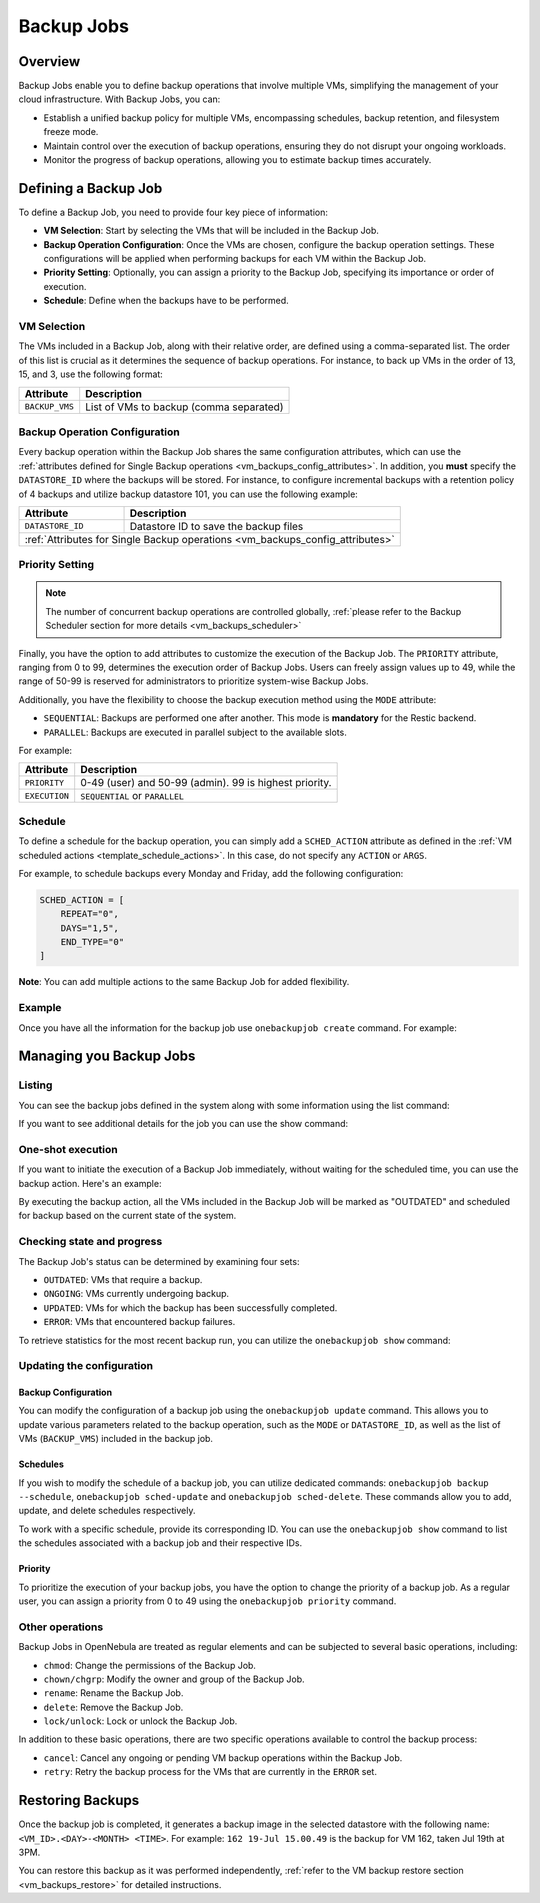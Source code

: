 .. _vm_backup_jobs:

================================================================================
Backup Jobs
================================================================================

Overview
================================================================================

Backup Jobs enable you to define backup operations that involve multiple VMs, simplifying the management of your cloud infrastructure. With Backup Jobs, you can:

- Establish a unified backup policy for multiple VMs, encompassing schedules, backup retention, and filesystem freeze mode.
- Maintain control over the execution of backup operations, ensuring they do not disrupt your ongoing workloads.
- Monitor the progress of backup operations, allowing you to estimate backup times accurately.

Defining a Backup Job
================================================================================

To define a Backup Job, you need to provide four key piece of information:

- **VM Selection**: Start by selecting the VMs that will be included in the Backup Job.
- **Backup Operation Configuration**: Once the VMs are chosen, configure the backup operation settings. These configurations will be applied when performing backups for each VM within the Backup Job.
- **Priority Setting**: Optionally, you can assign a priority to the Backup Job, specifying its importance or order of execution.
- **Schedule**: Define when the backups have to be performed.

VM Selection
--------------------------------------------------------------------------------

The VMs included in a Backup Job, along with their relative order, are defined using a comma-separated list. The order of this list is crucial as it determines the sequence of backup operations. For instance, to back up VMs in the order of 13, 15, and 3, use the following format:

.. prompt:: bash $ auto

    BACKUP_VMS = "13,15,3"

+----------------+-------------------------------------------------------------+
| Attribute      | Description                                                 |
+================+=============================================================+
| ``BACKUP_VMS`` | List of VMs to backup (comma separated)                     |
+----------------+-------------------------------------------------------------+

Backup Operation Configuration
--------------------------------------------------------------------------------

Every backup operation within the Backup Job shares the same configuration attributes, which can use the :ref:`attributes defined for Single Backup operations <vm_backups_config_attributes>`. In addition, you **must** specify the ``DATASTORE_ID`` where the backups will be stored. For instance, to configure incremental backups with a retention policy of 4 backups and utilize backup datastore 101, you can use the following example:

.. prompt:: bash $ auto

      DATASTORE_ID = 101
      FS_FREEZE = "NONE"
      KEEP_LAST = "4"
      MODE = "INCREMENT"

+------------------+-----------------------------------------------------------+
| Attribute        | Description                                               |
+==================+===========================================================+
| ``DATASTORE_ID`` | Datastore ID to save the backup files                     |
+------------------+-----------------------------------------------------------+
| :ref:`Attributes for Single Backup operations <vm_backups_config_attributes>`|
+------------------+-----------------------------------------------------------+

Priority Setting
--------------------------------------------------------------------------------

.. note:: The number of concurrent backup operations are controlled globally, :ref:`please refer to the Backup Scheduler section for more details <vm_backups_scheduler>`

Finally, you have the option to add attributes to customize the execution of the Backup Job. The ``PRIORITY`` attribute, ranging from 0 to 99, determines the execution order of Backup Jobs. Users can freely assign values up to 49, while the range of 50-99 is reserved for administrators to prioritize system-wise Backup Jobs.

Additionally, you have the flexibility to choose the backup execution method using the ``MODE`` attribute:

- ``SEQUENTIAL``: Backups are performed one after another. This mode is **mandatory** for the Restic backend.
- ``PARALLEL``: Backups are executed in parallel subject to the available slots.

For example:

.. prompt:: bash $ auto

      #Higher values means higher priority
      PRIORITY = 7
      EXECUTION = "SEQUENTIAL"

+------------------+-----------------------------------------------------------+
| Attribute        | Description                                               |
+==================+===========================================================+
| ``PRIORITY``     | 0-49 (user) and 50-99 (admin). 99 is highest priority.    |
+------------------+-----------------------------------------------------------+
| ``EXECUTION``    | ``SEQUENTIAL`` or ``PARALLEL``                            |
+------------------+-----------------------------------------------------------+

Schedule
--------------------------------------------------------------------------------
To define a schedule for the backup operation, you can simply add a ``SCHED_ACTION`` attribute as defined in the :ref:`VM scheduled actions <template_schedule_actions>`. In this case, do not specify any ``ACTION`` or ``ARGS``.

For example, to schedule backups every Monday and Friday, add the following configuration:

.. code-block:: bash

    SCHED_ACTION = [
        REPEAT="0",
        DAYS="1,5",
        END_TYPE="0"
    ]

**Note**: You can add multiple actions to the same Backup Job for added flexibility.

Example
--------------------------------------------------------------------------------

Once you have all the information for the backup job use ``onebackupjob create`` command. For example:

.. prompt:: bash $ auto

   $ cat my_backupjob.txt

    NAME = "My backup job"

    BACKUP_VMS   = "13,15,3"
    DATASTORE_ID = 101

    FS_FREEZE = "NONE"
    KEEP_LAST = "4"
    MODE      = "INCREMENT"

    PRIORITY  = 7
    EXECUTION = "SEQUENTIAL"

    SCHED_ACTION = [
        REPEAT="0",
        DAYS="1,5",
        END_TYPE="0",
        TIME="1695478500"
    ]

    SCHED_ACTION = [
        REPEAT="3",
        DAYS="1",
        END_TYPE="0",
        TIME="1695478500"
    ]

    $ onebackupjob create b1.txt
    ID: 1

Managing you Backup Jobs
================================================================================

Listing
--------------------------------------------------------------------------------

You can see the backup jobs defined in the system along with some information using the list command:

.. prompt:: bash $ auto

   $ onebackupjob list
   ID USER     GROUP    PRIO NAME                         LAST                         VMS
    2 oneadmin oneadmin 50   Private Services             -                            158,159,162
    1 oneadmin oneadmin 50   Production A                 -                            160,157,156,161

If you want to see additional details for the job you can use the show command:

.. prompt:: bash $ auto

   $ onebackupjob show 2
   BACKUP JOB 2 INFORMATION
   ID             : 2
   NAME           : Private Services
   USER           : oneadmin
   GROUP          : oneadmin
   LOCK           : None
   PERMISSIONS
   OWNER          : um-
   GROUP          : ---
   OTHER          : ---

   LAST BACKUP JOB EXECUTION INFORMATION
   TIME           : -
   DURATION       :   0d 00h00m00s

   VIRTUAL MACHINE BACKUP STATUS
   UPDATED        :
   OUTDATED       :
   ONGOING        :
   ERROR          :

   SCHEDULED ACTIONS
      ID ACTION  ARGS   SCHEDULED     REPEAT   END STATUS
       3 backup     - 07/19 15:00 Weekly 1,5  None Next in 55.36 minutes

   TEMPLATE CONTENTS
   BACKUP_VMS="158,159,162"
   BACKUP_VOLATILE="NO"
   DATASTORE_ID="108"
   EXECUTION="SEQUENTIAL"
   FS_FREEZE="NONE"
   KEEP_LAST="3"
   MODE="FULL"

One-shot execution
--------------------------------------------------------------------------------

If you want to initiate the execution of a Backup Job immediately, without waiting for the scheduled time, you can use the backup action. Here's an example:

.. prompt:: bash $ auto

   $ onebackupjob backup 2

By executing the backup action, all the VMs included in the Backup Job will be marked as "OUTDATED" and scheduled for backup based on the current state of the system.

Checking state and progress
--------------------------------------------------------------------------------

The Backup Job's status can be determined by examining four sets:


* ``OUTDATED``: VMs that require a backup.
* ``ONGOING``: VMs currently undergoing backup.
* ``UPDATED``: VMs for which the backup has been successfully completed.
* ``ERROR``:  VMs that encountered backup failures.

To retrieve statistics for the most recent backup run, you can utilize the ``onebackupjob show`` command:

.. prompt:: bash $ auto

   $ onebackupjob show 2
   ...
   LAST BACKUP JOB EXECUTION INFORMATION
   TIME           : 07/19 14:09:59
   DURATION       :   0d 00h00m19s
   ...

Updating the configuration
--------------------------------------------------------------------------------

Backup Configuration
++++++++++++++++++++++++++++++++++++++++++++++++++++++++++++++++++++++++++++++++

You can modify the configuration of a backup job using the ``onebackupjob update`` command. This allows you to update various parameters related to the backup operation, such as the ``MODE`` or ``DATASTORE_ID``, as well as the list of VMs (``BACKUP_VMS``) included in the backup job.

Schedules
++++++++++++++++++++++++++++++++++++++++++++++++++++++++++++++++++++++++++++++++

If you wish to modify the schedule of a backup job, you can utilize dedicated commands: ``onebackupjob backup --schedule``, ``onebackupjob sched-update`` and ``onebackupjob sched-delete``. These commands allow you to add, update, and delete schedules respectively.

To work with a specific schedule, provide its corresponding ID. You can use the ``onebackupjob show`` command to list the schedules associated with a backup job and their respective IDs.

Priority
++++++++++++++++++++++++++++++++++++++++++++++++++++++++++++++++++++++++++++++++

To prioritize the execution of your backup jobs, you have the option to change the priority of a backup job. As a regular user, you can assign a priority from 0 to 49 using the ``onebackupjob priority`` command.

Other operations
--------------------------------------------------------------------------------
Backup Jobs in OpenNebula are treated as regular elements and can be subjected to several basic operations, including:

* ``chmod``: Change the permissions of the Backup Job.
* ``chown/chgrp``: Modify the owner and group of the Backup Job.
* ``rename``: Rename the Backup Job.
* ``delete``: Remove the Backup Job.
* ``lock/unlock``: Lock or unlock the Backup Job.

In addition to these basic operations, there are two specific operations available to control the backup process:

* ``cancel``: Cancel any ongoing or pending VM backup operations within the Backup Job.
* ``retry``: Retry the backup process for the VMs that are currently in the ``ERROR`` set.

Restoring Backups
================================================================================

Once the backup job is completed, it generates a backup image in the selected datastore with the following name: ``<VM_ID>.<DAY>-<MONTH> <TIME>``. For example: ``162 19-Jul 15.00.49`` is the backup for VM 162, taken Jul 19th at 3PM.

You can restore this backup as it was performed independently, :ref:`refer to the VM backup restore section <vm_backups_restore>` for detailed instructions.

